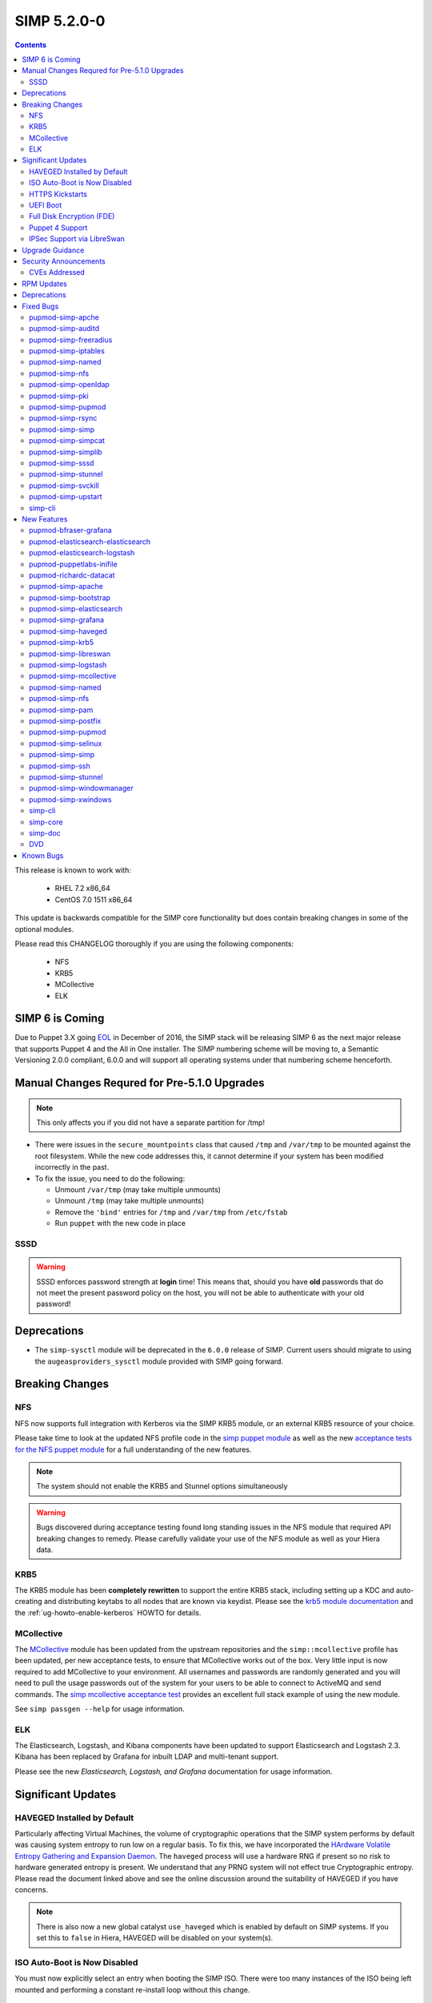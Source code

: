 SIMP 5.2.0-0
============

.. raw:: pdf

  PageBreak

.. contents::
  :depth: 2

.. raw:: pdf

  PageBreak


This release is known to work with:

  * RHEL 7.2 x86_64
  * CentOS 7.0 1511 x86_64

This update is backwards compatible for the SIMP core functionality but does
contain breaking changes in some of the optional modules.

Please read this CHANGELOG thoroughly if you are using the following
components:

  * NFS
  * KRB5
  * MCollective
  * ELK

SIMP 6 is Coming
----------------

Due to Puppet 3.X going `EOL`_ in December of 2016, the SIMP stack will be
releasing SIMP 6 as the next major release that supports Puppet 4 and the All
in One installer. The SIMP numbering scheme will be moving to, a Semantic
Versioning 2.0.0 compliant, 6.0.0 and will support all operating systems under
that numbering scheme henceforth.

Manual Changes Requred for Pre-5.1.0 Upgrades
---------------------------------------------

.. NOTE::
    This only affects you if you did not have a separate partition for /tmp!

* There were issues in the ``secure_mountpoints`` class that caused ``/tmp``
  and ``/var/tmp`` to be mounted against the root filesystem. While the new
  code addresses this, it cannot determine if your system has been modified
  incorrectly in the past.

* To fix the issue, you need to do the following:

  * Unmount ``/var/tmp`` (may take multiple unmounts)
  * Unmount ``/tmp`` (may take multiple unmounts)
  * Remove the ``'bind'`` entries for ``/tmp`` and ``/var/tmp`` from ``/etc/fstab``
  * Run ``puppet`` with the new code in place

SSSD
^^^^

.. WARNING::
  SSSD enforces password strength at **login** time! This means that, should
  you have **old** passwords that do not meet the present password policy on
  the host, you will not be able to authenticate with your old password!

Deprecations
------------

* The ``simp-sysctl`` module will be deprecated in the ``6.0.0`` release of
  SIMP.  Current users should migrate to using the ``augeasproviders_sysctl``
  module provided with SIMP going forward.

Breaking Changes
----------------

NFS
^^^

NFS now supports full integration with Kerberos via the SIMP KRB5 module, or an
external KRB5 resource of your choice.

Please take time to look at the updated NFS profile code in the `simp puppet module`_
as well as the new `acceptance tests for the NFS puppet module`_ for a full
understanding of the new features.

.. NOTE::
  The system should not enable the KRB5 and Stunnel options simultaneously

.. WARNING::
  Bugs discovered during acceptance testing found long standing issues in the
  NFS module that required API breaking changes to remedy. Please carefully
  validate your use of the NFS module as well as your Hiera data.

KRB5
^^^^

The KRB5 module has been **completely rewritten** to support the entire KRB5
stack, including setting up a KDC and auto-creating and distributing keytabs to
all nodes that are known via keydist. Please see the `krb5 module documentation`_
and the :ref:`ug-howto-enable-kerberos` HOWTO for details.

MCollective
^^^^^^^^^^^

The `MCollective`_ module has been updated from the upstream repositories and the
``simp::mcollective`` profile has been updated, per new acceptance tests, to
ensure that MCollective works out of the box. Very little input is now required
to add MCollective to your environment. All usernames and passwords are
randomly generated and you will need to pull the usage passwords out of the
system for your users to be able to connect to ActiveMQ and send commands. The
`simp mcollective acceptance test`_ provides an excellent full stack example of
using the new module.

See ``simp passgen --help`` for usage information.

ELK
^^^

The Elasticsearch, Logstash, and Kibana components have been updated to support
Elasticsearch and Logstash 2.3. Kibana has been replaced by Grafana for inbuilt
LDAP and multi-tenant support.

Please see the new `Elasticsearch, Logstash, and Grafana` documentation for
usage information.

Significant Updates
-------------------

HAVEGED Installed by Default
^^^^^^^^^^^^^^^^^^^^^^^^^^^^

Particularly affecting Virtual Machines, the volume of cryptographic operations
that the SIMP system performs by default was causing system entropy to run low
on a regular basis. To fix this, we have incorporated the
`HArdware Volatile Entropy Gathering and Expansion Daemon`_. The ``haveged``
process will use a hardware RNG if present so no risk to hardware generated
entropy is present. We understand that any PRNG system will not effect true
Cryptographic entropy. Please read the document linked above and see the online
discussion around the suitability of HAVEGED if you have concerns.

.. note::
  There is also now a new global catalyst ``use_haveged`` which is enabled by
  default on SIMP systems. If you set this to ``false`` in Hiera, HAVEGED will
  be disabled on your system(s).

ISO Auto-Boot is Now Disabled
^^^^^^^^^^^^^^^^^^^^^^^^^^^^^

You must now explicitly select an entry when booting the SIMP ISO. There were
too many instances of the ISO being left mounted and performing a constant
re-install loop without this change.

HTTPS Kickstarts
^^^^^^^^^^^^^^^^

The system now encourages the use of HTTPS kickstarts **by default** to ensure
that any potentially sensitive data is protected in transit.

Client validation is not configured in this case since the SIMP project does
not dictate how you kickstart your system.

See the :ref:`ug-configuring-the-clients` section of the :ref:`simp-user-guide` for
instructions.

UEFI Boot
^^^^^^^^^

The system now supports UEFI booting from the SIMP ISO. This provides better
support for newer systems as well as the foundation for Trusted Boot.


Full Disk Encryption (FDE)
^^^^^^^^^^^^^^^^^^^^^^^^^^

SIMP now provides Full Disk Encryption capabilities directly from the ISO build
and within the supplied kickstart files. Please read the documentation on this
capability as found in the :ref:`ig-disk-encryption` section of the
:ref:`simp-installation-guide`.

.. WARNING::
  The default FDE setup ensures that your systems will automatically boot
  without intervention. For better protection, please read the documentation
  referenced above so that you understand the ramfications of this behavior.

Puppet 4 Support
^^^^^^^^^^^^^^^^

All of our modules have been tested against `Puppet 4`_ and should work in a
Puppet 4 system. SIMP will **natively** ship with Puppet 4 by the end of 2016.

IPSec Support via LibreSwan
^^^^^^^^^^^^^^^^^^^^^^^^^^^

A `libreswan`_ module has been added to provide IPSec support to SIMP. We are
awaiting the advent of X.509-based opportunistic IPSec to have a fully
automated integrated trust system. Presently, half of the connection needs to
know about the remote systems for a successful IPSec connection.

Upgrade Guidance
----------------

Detailed upgrade guidance can be found in the :ref:`ug-howto-upgrade-simp` portion of the
:ref:`simp-user-guide`.

.. WARNING::
  You must have at least **2.4GB** of **free** RAM on your system to upgrade to
  this release.

.. NOTE::
  Upgrading from releases older than 5.0 is not supported.

Security Announcements
----------------------

CVEs Addressed
^^^^^^^^^^^^^^

RPM Updates
-----------

+------------------------+-------------+-------------+
| Package                | Old Version | New Version |
+========================+=============+=============+
| clamav                 | 0.99-2      | 0.99.2-1    |
+------------------------+-------------+-------------+
| clamav-data            | 0.99-2      | 0.99.2-1    |
+------------------------+-------------+-------------+
| clamav-data-empty      | 0.99-2      | 0.99.2-1    |
+------------------------+-------------+-------------+
| clamav-devel           | 0.99-2      | 0.99.2-1    |
+------------------------+-------------+-------------+
| clamav-filesystem      | 0.99-2      | 0.99.2-1    |
+------------------------+-------------+-------------+
| clamav-scanner         | 0.99-2      | 0.99.2-1    |
+------------------------+-------------+-------------+
| clamav-sysvinit        | 0.99-2      | 0.99.2-1    |
+------------------------+-------------+-------------+
| clamav-server          | 0.99-2      | 0.99.2-1    |
+------------------------+-------------+-------------+
| clamav-server-systemd  | 0.99-2      | 0.99.2-1    |
+------------------------+-------------+-------------+
| clamav-server-sysvinit | 0.99-2      | 0.99.2-1    |
+------------------------+-------------+-------------+
| clamav-server-update   | 0.99-2      | 0.99.2-1    |
+------------------------+-------------+-------------+
| rubygem-stomp          | 1.3.4-2     | 1.3.5-1     |
+------------------------+-------------+-------------+
| rubygem-stomp-doc      | 1.3.4-2     | 1.3.5-1     |
+------------------------+-------------+-------------+
| unbound-libs           | none        | 1.4.20-26   |
+------------------------+-------------+-------------+
| libevent               | none        | 2.0.21-4    |
+------------------------+-------------+-------------+
| libreswan              | none        | 3.15-5      |
+------------------------+-------------+-------------+

Deprecations
------------

* pupmod-simp-kibana

  * Replaced by pupmod-simp-grafana

* pupmod-simp-elasticsearch

  * Replaced by pupmod-simp-simp_elasticsearch

* pupmod-simp-logstash

  * Replaced by pupmod-simp-simp_logstash

Fixed Bugs
----------

pupmod-simp-apche
^^^^^^^^^^^^^^^^^

* Fix ``munge_httpd_networks`` to work properly with Ruby >= 1.9
* Ensure that non-SIMP PKI certificates are copied recursively
* Add an explicit **default deny** to the apache_limits() function

pupmod-simp-auditd
^^^^^^^^^^^^^^^^^^

* Fix the default audit locations for `wtmp` and `btmp` in the audit rules
* Ensure that audit file locations themselves can be dynamically audited
* Added an audit rule for `renameat` to comply with `CCE-26651-0`_

pupmod-simp-freeradius
^^^^^^^^^^^^^^^^^^^^^^

* Fixed scoping issues with variables
* Updated the code to work around incompatibilities with integers in class
  names

pupmod-simp-iptables
^^^^^^^^^^^^^^^^^^^^

* Removed the custom type warning in IPTables when used with Puppet 4
* Fixed a regex rule in Ruby 1.8 (EL6) that caused some rules to be dropped
  silently
* Changed the default provider for iptables services to 'redhat' because the
  Puppet default was not functional

pupmod-simp-named
^^^^^^^^^^^^^^^^^

* Created work-around for https://bugzilla.redhat.com/show_bug.cgi?id=1278082
* Added a named::install class and fixed the ordering across the board

pupmod-simp-nfs
^^^^^^^^^^^^^^^

* Several breaking changes were made
* Stunnel and KRB5 should not be used at the same time
* Removed the ``create_home_dirs`` cron job and migrated it to the
  pupmod-simp-simp module

pupmod-simp-openldap
^^^^^^^^^^^^^^^^^^^^

* Fixed certificate location references in the ``pam_ldap`` configuration file
* Removed the dependency on the ``ruby-ldap`` package
* Ensure that ``Exec[bootstrap_ldap]`` is idempotent
* Ensure that TLS support can be toggled in the ``openldap::client`` class
* Change minimum number of character classes in pass word to **3** from **4**
  per STIG
* Change maximum number of consecutive characters from a given character class
  to **2** from **disabled** per STIG

pupmod-simp-pki
^^^^^^^^^^^^^^^

* Removed the custom type warning in ``simp::pki`` when used with Puppet 4
* Fixed permissions flapping in ``pki_cert_sync``

pupmod-simp-pupmod
^^^^^^^^^^^^^^^^^^

* Ensure that the ``use_iptables`` global catalyst is honored
* Limited the Java heap size used by the Puppetserver to not exceed 12G of RAM
  due to a bug in Trapperkeeper. This will be lifted once we move to Puppet 4

pupmod-simp-rsync
^^^^^^^^^^^^^^^^^

* Changed the default provider for iptables services to 'redhat' because the
  Puppet default was not functional
* Ensure that the ``client_nets`` global catalyst is properly honored

pupmod-simp-simp
^^^^^^^^^^^^^^^^

* Set svckill to ignore ``quotaon`` and ``messagebus`` by default

pupmod-simp-simpcat
^^^^^^^^^^^^^^^^^^^

* Ensure that the **client** ``vardir`` is used instead of the server variable

pupmod-simp-simplib
^^^^^^^^^^^^^^^^^^^

* Remove the custom type warnings from ``ftpusers``, ``reboot_notify``, and
  ``script_umask``
* Fixed an ``nsswitch`` edge case that conflicted with ``sssd``
* Added the ``gdm_version`` fact from the ``xwindows`` module
* Ensure that ``tmpwatch`` installed on EL6 systems

pupmod-simp-sssd
^^^^^^^^^^^^^^^^

* Ensure that the LDAP default certificates are set if using TLS and LDAP

pupmod-simp-stunnel
^^^^^^^^^^^^^^^^^^^

* Ensure that all global catalysts are disabled when appropriate
* The chroot'd PKI certificates were not ordered correctly against the ``pki``
  module when in use

pupmod-simp-svckill
^^^^^^^^^^^^^^^^^^^

* Remove the custom type warnings from the custom type
* ``svckill::ignore`` should not include ``svckill`` by default

pupmod-simp-upstart
^^^^^^^^^^^^^^^^^^^

* Ensure that the ``job.erb`` file kept all hash keys ordered

simp-cli
^^^^^^^^

* Ensure that ``simp passgen`` can use the correct path by default
* Fixed several issues in the ``simp`` command with command line parsing

New Features
------------

pupmod-bfraser-grafana
^^^^^^^^^^^^^^^^^^^^^^

* Initial import of the Grafana module into the SIMP ecosystem

pupmod-elasticsearch-elasticsearch
^^^^^^^^^^^^^^^^^^^^^^^^^^^^^^^^^^

* Updated to the 0.11.0 version of the upstream module

pupmod-elasticsearch-logstash
^^^^^^^^^^^^^^^^^^^^^^^^^^^^^

* Updated to the 0.6.4 version of the upstream module

pupmod-puppetlabs-inifile
^^^^^^^^^^^^^^^^^^^^^^^^^

* Updated to the 1.5.0 upstream module

pupmod-richardc-datacat
^^^^^^^^^^^^^^^^^^^^^^^

* Update to version 0.6.2

pupmod-simp-apache
^^^^^^^^^^^^^^^^^^

* Add explicit `haveged`_ support

pupmod-simp-bootstrap
^^^^^^^^^^^^^^^^^^^^^

* Documented the 'hostgroup' Hiera usage in the 'hieradata' directory
* Recommendation for SHA512 password hashes to be generated for 'localusers'
* Added a 'site_files' directory in the 'simp' environment that will be used
  for all generated files and is intended to be excluded from management by
  r10k or Code Manager. This may need to be moved again in SIMP 6.

pupmod-simp-elasticsearch
^^^^^^^^^^^^^^^^^^^^^^^^^

* First release of the rewritten SIMP Elasticsearch component profile to be
  used in conjunction with the pupmod-elasticsearch-elasticsearch module

pupmod-simp-grafana
^^^^^^^^^^^^^^^^^^^

* Initial release of the SIMP Grafana component profile

pupmod-simp-haveged
^^^^^^^^^^^^^^^^^^^

* First release of the SIMP HAVEGED module which is a fork of the
  moding/haveged module

pupmod-simp-krb5
^^^^^^^^^^^^^^^^

* Full module update
* Supports auto-creation of KRB5 keytabs for all systems
* Added a native type ``krb5kdc_auto_keytabs`` to autogenerate keytabs from the
  SIMP resident PKI certificates

pupmod-simp-libreswan
^^^^^^^^^^^^^^^^^^^^^

* First release of a module for managing `libreswan`_ and IPSEC support

pupmod-simp-logstash
^^^^^^^^^^^^^^^^^^^^

* First release of the rewritten SIMP Logstash component profile to be used in
  conjunction with the pupmod-elasticsearch-logstash module.

pupmod-simp-mcollective
^^^^^^^^^^^^^^^^^^^^^^^

* Our fork of the upstream MCollective module was updated to version 2.3.2

pupmod-simp-named
^^^^^^^^^^^^^^^^^

* Users can modify the chroot path in named-chroot.service
* Added a named::install class and fixed the ordering across the board

pupmod-simp-nfs
^^^^^^^^^^^^^^^

* Incorporated KRB5 support (optional)
* Fixed numerous logic errors and typos during acceptance testing

pupmod-simp-pam
^^^^^^^^^^^^^^^

* Added support for `pam_tty_audit`_


pupmod-simp-postfix
^^^^^^^^^^^^^^^^^^^

* Added `haveged`_ for entropy generation

pupmod-simp-pupmod
^^^^^^^^^^^^^^^^^^

* Added `haveged`_ for entropy generation

pupmod-simp-selinux
^^^^^^^^^^^^^^^^^^^

* Ensure that ``policycoreutils-python`` is installed by default

pupmod-simp-simp
^^^^^^^^^^^^^^^^

* Ensure that ``SSLVerifyClient`` can be controlled in ``ks.conf``
* Use HTTPS YUM repos by default
* Added the ``create_home_dirs`` script that used to be in the ``nfs`` module

pupmod-simp-ssh
^^^^^^^^^^^^^^^

* Added `haveged`_ for entropy generation
* Ensure that ``semanage`` is used to handle non-standard ports
* Added an ``openssh_version`` fact
* Modified kex algorithm:

  * No longer set kex prior to openssh v 5.7
  * Curve25519 kex only set in openssh v 6.5+


pupmod-simp-stunnel
^^^^^^^^^^^^^^^^^^^

* Added `haveged`_ for entropy generation

pupmod-simp-windowmanager
^^^^^^^^^^^^^^^^^^^^^^^^^

* Ensure that the login banner works in EL7
* Add the ability to remove the login button in Gnome 3

pupmod-simp-xwindows
^^^^^^^^^^^^^^^^^^^^

* Remove the ``gdm_version`` fact to be placed in ``simplib``

simp-cli
^^^^^^^^

* Removed the deprecated ``simp check`` command

simp-core
^^^^^^^^^

* Incorporated the ELG stack in the list of included modules
* Added 'haveged' to the stack for persistent entropy
* Enable HTTPS kickstarts by default
* Fall back to unvalidated YUM HTTPS connections by default so that new systems
  don't have to be bootstrapped with a trusted CA certificate. Our packages are
  signed, so this should not be an issue.

simp-doc
^^^^^^^^

* Full restructure of the documentation to be less confusing and more concise
  for new users.

DVD
^^^

* Disable ISO auto-boot
* Support UEFI Booting
* Ensure that FIPS can be disabled at initial build
* Provide an option for FDE directly from the ISO

Known Bugs
----------

* If you are running libvirtd, when svckill runs it will always attempt to kill
  dnsmasq unless you are deliberately trying to run the dnsmasq service.  This
  does *not* actually kill the service but is, instead, an error of the startup
  script and causes no damage to your system.

.. _EOL: https://puppetlabs.com/misc/puppet-enterprise-lifecycle
.. _simp puppet module: https://github.com/simp/pupmod-simp-simp/tree/master/manifests/nfs
.. _acceptance tests for the NFS puppet module: https://github.com/simp/pupmod-simp-nfs/tree/master/spec/acceptance/suites
.. _krb5 module documentation: https://github.com/simp/pupmod-simp-krb5/blob/master/README.rst
.. _simp mcollective acceptance test: https://github.com/simp/pupmod-simp-simp/blob/master/spec/acceptance/suites/default/01_mcollective_spec.rb
.. _puppet 4: https://docs.puppetlabs.com/puppet/4.4/reference/
.. _MCollective: https://docs.puppet.com/mcollective/
.. _HArdware Volatile Entropy Gathering and Expansion Daemon: http://www.issihosts.com/haveged/ais31.html
.. _haveged: http://www.issihosts.com/haveged/ais31.html
.. _libreswan: https://libreswan.org/
.. _CCE-26651-0: http://www.scaprepo.com/view.jsp?id=CCE-26651-0
.. _pam_tty_audit: https://access.redhat.com/documentation/en-US/Red_Hat_Enterprise_Linux/6/html/Security_Guide/sec-Configuring_PAM_for_Auditing.html
